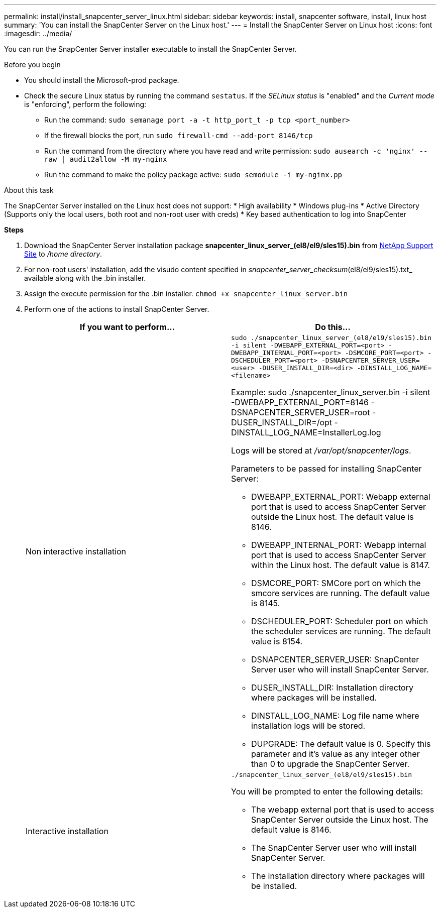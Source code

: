 ---
permalink: install/install_snapcenter_server_linux.html
sidebar: sidebar
keywords: install, snapcenter software, install, linux host
summary: 'You can install the SnapCenter Server on the Linux host.'
---
= Install the SnapCenter Server on Linux host
:icons: font
:imagesdir: ../media/

[.lead]
You can run the SnapCenter Server installer executable to install the SnapCenter Server.

.Before you begin

* You should install the Microsoft-prod package.
* Check the secure Linux status by running the command `sestatus`. If the _SELinux status_ is "enabled" and the _Current mode_ is "enforcing", perform the following:
** Run the command: `sudo semanage port -a -t http_port_t -p tcp <port_number>`
** If the firewall blocks the port, run `sudo firewall-cmd --add-port 8146/tcp`
** Run the command from the directory where you have read and write permission: `sudo ausearch -c 'nginx' --raw | audit2allow -M my-nginx`
** Run the command to make the policy package active: `sudo semodule -i my-nginx.pp`

.About this task

The SnapCenter Server installed on the Linux host does not support:
* High availability
* Windows plug-ins  
* Active Directory (Supports only the local users, both root and non-root user with creds)
* Key based authentication to log into SnapCenter

*Steps*

. Download the SnapCenter Server installation package *snapcenter_linux_server_(el8/el9/sles15).bin* from https://mysupport.netapp.com/site/products/all/details/snapcenter/downloads-tab[NetApp Support Site^] to _/home directory_.
. For non-root users' installation, add the visudo content specified in _snapcenter_server_checksum_(el8/el9/sles15).txt_ available along with the .bin installer.
. Assign the execute permission for the .bin installer.
`chmod +x snapcenter_linux_server.bin`
. Perform one of the actions to install SnapCenter Server.
+
|===
| If you want to perform... | Do this...

a|
Non interactive installation
a|
`sudo ./snapcenter_linux_server_(el8/el9/sles15).bin -i silent -DWEBAPP_EXTERNAL_PORT=<port> -DWEBAPP_INTERNAL_PORT=<port> -DSMCORE_PORT=<port> -DSCHEDULER_PORT=<port>  -DSNAPCENTER_SERVER_USER=<user> -DUSER_INSTALL_DIR=<dir> -DINSTALL_LOG_NAME=<filename>`

Example: sudo ./snapcenter_linux_server.bin -i silent -DWEBAPP_EXTERNAL_PORT=8146  -DSNAPCENTER_SERVER_USER=root -DUSER_INSTALL_DIR=/opt -DINSTALL_LOG_NAME=InstallerLog.log

Logs will be stored at _/var/opt/snapcenter/logs_.

Parameters to be passed for installing SnapCenter Server:

* DWEBAPP_EXTERNAL_PORT: Webapp external port that is used to access SnapCenter Server outside the Linux host. The default value is 8146.
* DWEBAPP_INTERNAL_PORT: Webapp internal port that is used to access SnapCenter Server within the Linux host. The default value is 8147.
* DSMCORE_PORT: SMCore port on which the smcore services are running. The default value is 8145.
* DSCHEDULER_PORT: Scheduler port on which the scheduler services are running. The default value is 8154.
* DSNAPCENTER_SERVER_USER:  SnapCenter Server user who will install SnapCenter Server.
* DUSER_INSTALL_DIR: Installation directory where packages will be installed.
* DINSTALL_LOG_NAME: Log file name where installation logs will be stored.
* DUPGRADE: The default value is 0. Specify this parameter and it's value as any integer other than 0 to upgrade the SnapCenter Server.

a|
Interactive installation
a|
`./snapcenter_linux_server_(el8/el9/sles15).bin`

You will be prompted to enter the following details:

* The webapp external port that is used to access SnapCenter Server outside the Linux host. The default value is 8146.
* The SnapCenter Server user who will install SnapCenter Server.
* The installation directory where packages will be installed.
|===




